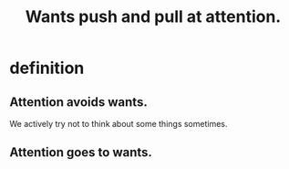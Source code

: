:PROPERTIES:
:ID:       2741003a-955b-4d4e-a7d1-152e7cbdd8db
:END:
#+title: Wants push and pull at attention.
* definition
** Attention avoids wants.
   We actively try not to think about some things sometimes.
** Attention goes to wants.
